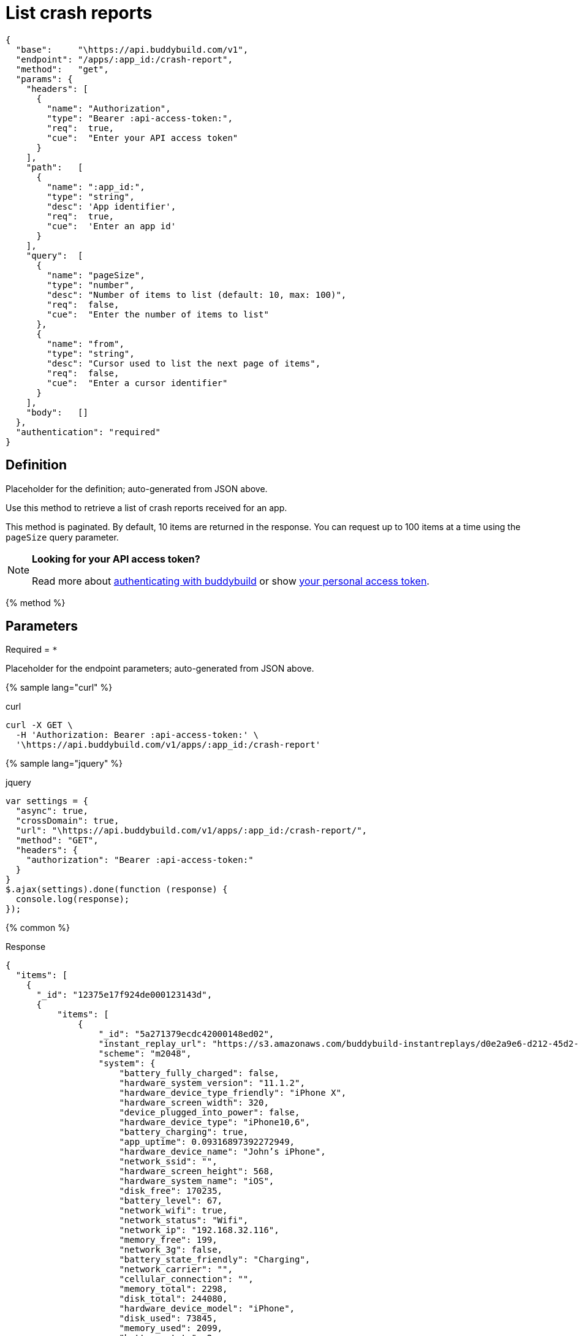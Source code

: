 = List crash reports
:linkattrs:

[#endpoint]
----
{
  "base":     "\https://api.buddybuild.com/v1",
  "endpoint": "/apps/:app_id:/crash-report",
  "method":   "get",
  "params": {
    "headers": [
      {
        "name": "Authorization",
        "type": "Bearer :api-access-token:",
        "req":  true,
        "cue":  "Enter your API access token"
      }
    ],
    "path":   [
      {
        "name": ":app_id:",
        "type": "string",
        "desc": 'App identifier',
        "req":  true,
        "cue":  'Enter an app id'
      }
    ],
    "query":  [
      {
        "name": "pageSize",
        "type": "number",
        "desc": "Number of items to list (default: 10, max: 100)",
        "req":  false,
        "cue":  "Enter the number of items to list"
      },
      {
        "name": "from",
        "type": "string",
        "desc": "Cursor used to list the next page of items",
        "req":  false,
        "cue":  "Enter a cursor identifier"
      }
    ],
    "body":   []
  },
  "authentication": "required"
}
----

== Definition

[.definition.placeholder]
Placeholder for the definition; auto-generated from JSON above.

Use this method to retrieve a list of crash reports received for an app.

This method is paginated. By default, 10 items are returned in the
response. You can request up to 100 items at a time using the `pageSize`
query parameter.

[NOTE]
======
**Looking for your API access token?**

Read more about link:../index.adoc#authentication[authenticating with
buddybuild] or show
link:https://dashboard.buddybuild.com/account/access-token[your personal
access token^].
======

{% method %}

== Parameters

Required = [req]`*`

[.parameters.placeholder]
Placeholder for the endpoint parameters; auto-generated from JSON above.

{% sample lang="curl" %}

[role=copyme]
.curl
[source,bash]
curl -X GET \
  -H 'Authorization: Bearer :api-access-token:' \
  '\https://api.buddybuild.com/v1/apps/:app_id:/crash-report'

{% sample lang="jquery" %}

[role=copyme]
.jquery
[source,js]
----
var settings = {
  "async": true,
  "crossDomain": true,
  "url": "\https://api.buddybuild.com/v1/apps/:app_id:/crash-report/",
  "method": "GET",
  "headers": {
    "authorization": "Bearer :api-access-token:"
  }
}
$.ajax(settings).done(function (response) {
  console.log(response);
});
----

{% common %}

.Response
[source,json]
{
  "items": [
    {
      "_id": "12375e17f924de000123143d",
      {
          "items": [
              {
                  "_id": "5a271379ecdc42000148ed02",
                  "instant_replay_url": "https://s3.amazonaws.com/buddybuild-instantreplays/d0e2a9e6-d212-45d2-b54a-96db7a68a820.mp4",
                  "scheme": "m2048",
                  "system": {
                      "battery_fully_charged": false,
                      "hardware_system_version": "11.1.2",
                      "hardware_device_type_friendly": "iPhone X",
                      "hardware_screen_width": 320,
                      "device_plugged_into_power": false,
                      "hardware_device_type": "iPhone10,6",
                      "battery_charging": true,
                      "app_uptime": 0.09316897392272949,
                      "hardware_device_name": "John’s iPhone",
                      "network_ssid": "",
                      "hardware_screen_height": 568,
                      "hardware_system_name": "iOS",
                      "disk_free": 170235,
                      "battery_level": 67,
                      "network_wifi": true,
                      "network_status": "Wifi",
                      "network_ip": "192.168.32.116",
                      "memory_free": 199,
                      "network_3g": false,
                      "battery_state_friendly": "Charging",
                      "network_carrier": "",
                      "cellular_connection": "",
                      "memory_total": 2298,
                      "disk_total": 244080,
                      "hardware_device_model": "iPhone",
                      "disk_used": 73845,
                      "memory_used": 2099,
                      "battery_state": 2
                  },
                  "CFBundleShortVersionString": "1.2",
                  "CFBundleVersion": "113",
                  "CFBundleIdentifier": "buddybuild.com.me.danqing.m2048",
                  "app_id": "59135a067233a600012862eb",
                  "build_number": 113,
                  "build_id": "5a2710ccecdc42000148e7ed",
                  "created_at": "2017-12-05T21:45:29.599Z",
                  "identifier_for_vendor": "878E82E9-AFE9-4EAB-987A-970EE9F443D8",
                  "tester_email": "ben.ng45@gmail.com",
                  "resolved_crash_report": {
                      "crashed_thread": "0",
                      "exception_codes": "#0 at 0x182e89014",
                      "exception_type": "SIGABRT",
                      "datetime": "2017-05-10T18:45:49.000Z",
                      "code_type": "ARM-64",
                      "version": "1.2 (4)",
                      "identifier": "buddybuild.com.me.danqing.m2048",
                      "process": "m2048",
                      "crash_type": "native",
                      "thread_frames": [
                          {
                              "frames": [
                                  {
                                      "process_frame": false,
                                      "offset": "8",
                                      "function": "__pthread_kill",
                                      "address": "0000000182e89014",
                                      "module": "libsystem_kernel.dylib"
                                  },
                                  {
                                      "file_path": "./m2048/Controller/M2SettingsViewController.m",
                                      "source_context": [
                                          {
                                              "crashline": false,
                                              "content": "",
                                              "line": "58"
                                          },
                                          {
                                              "crashline": false,
                                              "content": "- (void)viewDidLoad",
                                              "line": "59"
                                          },
                                          {
                                              "crashline": false,
                                              "content": "{",
                                              "line": "60"
                                          },
                                          {
                                              "crashline": true,
                                              "content": "  strcpy(0,\"This is a bad bug\");",
                                              "line": "61"
                                          },
                                          {
                                              "crashline": false,
                                              "content": "  [super viewDidLoad];",
                                              "line": "62"
                                          },
                                          {
                                              "crashline": false,
                                              "content": "  self.navigationController.navigationBar.tintColor = [GSTATE scoreBoardColor];",
                                              "line": "63"
                                          },
                                      ],
                                      "process_frame": true,
                                      "file_type": "objectivec",
                                      "line": "62",
                                      "filename": "M2SettingsViewController.m",
                                      "function": "-[M2SettingsViewController viewDidLoad]",
                                      "address": "00000001000c35a0",
                                      "module": "m2048"
                                  },
                                  {
                                      "process_frame": false,
                                      "offset": "1036",
                                      "function": "-[UIViewController loadViewIfRequired]",
                                      "address": "0000000189fbdf9c",
                                      "module": "UIKit"
                                  },
                                  {
                                      "process_frame": false,
                                      "offset": "28",
                                      "function": "-[UIViewController view]",
                                      "address": "0000000189fbdb78",
                                      "module": "UIKit"
                                  }
                              ],
                              "name": "",
                              "number": "0",
                              "title": "Thread 0 Crashed"
                          },
                          {
                              "process_frame_indices": [],
                              "frames": [
                                  {
                                      "process_frame": false,
                                      "offset": "8",
                                      "function": "__workq_kernreturn",
                                      "address": "0000000182e89a88",
                                      "module": "libsystem_kernel.dylib"
                                  },
                                  {
                                      "process_frame": false,
                                      "offset": "4",
                                      "function": "start_wqthread",
                                      "address": "0000000182f4ed7c",
                                      "module": "libsystem_pthread.dylib"
                                  }
                              ],
                              "name": "",
                              "number": "1",
                              "title": "Thread 1"
                          }
                      ]
                  },
                  "resolved_crash_report_string": "...",
                  "has_logs": true,
                  "metadata": {}
              }
          ]
      }
    }
  ]
}

{% endmethod %}
